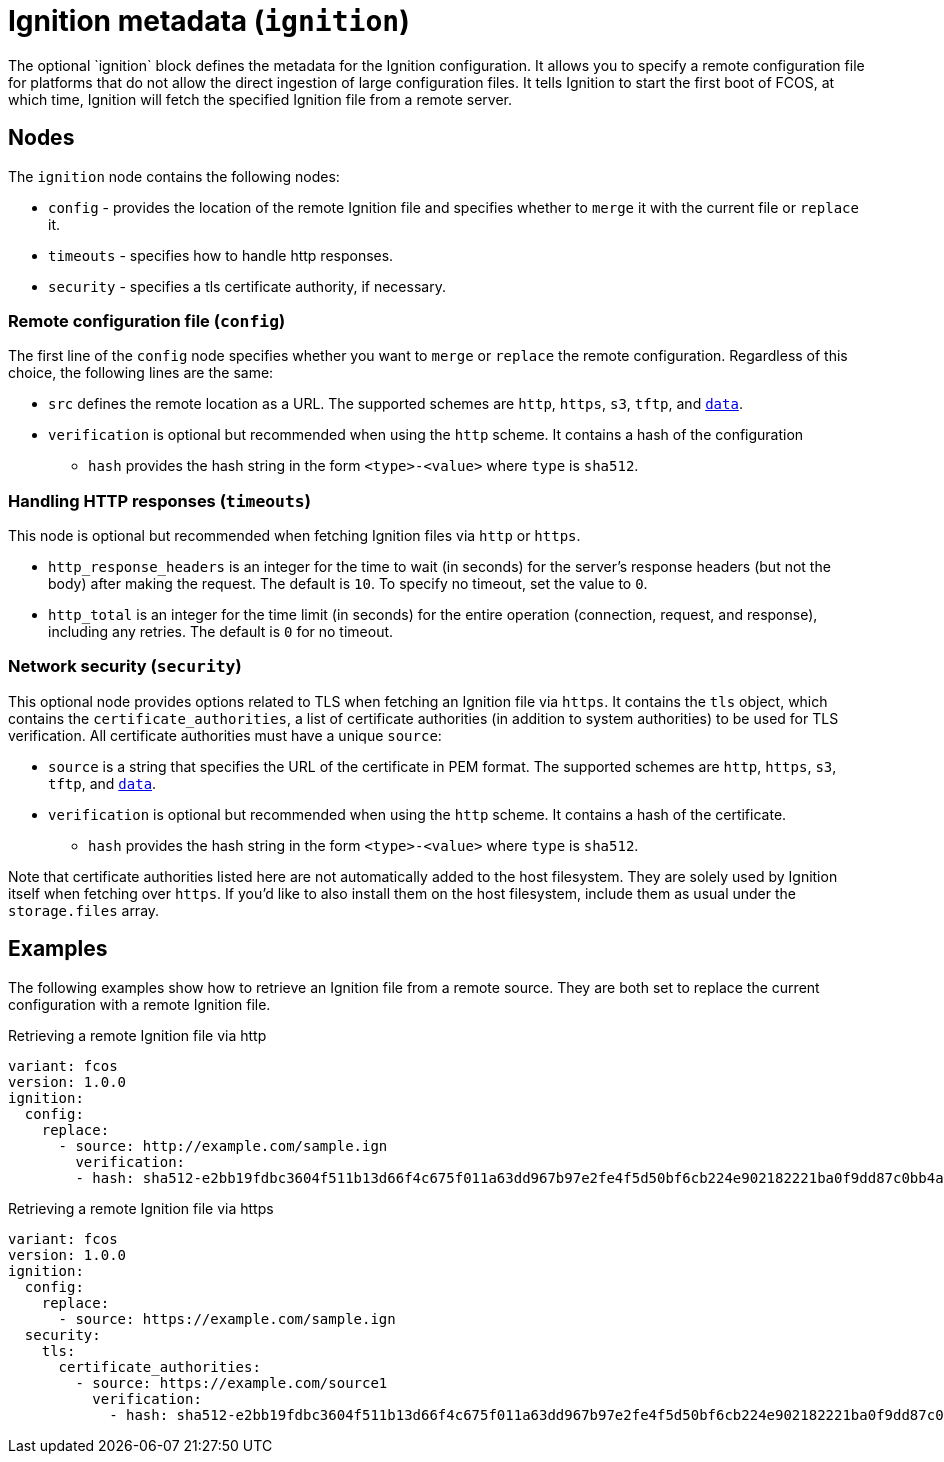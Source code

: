 :experimental:
= Ignition metadata (`ignition`)
The optional `ignition` block defines the metadata for the Ignition configuration. It allows you to specify a remote configuration file for platforms that do not allow the direct ingestion of large configuration files. It tells Ignition to start the first boot of FCOS, at which time, Ignition will fetch the specified Ignition file from a remote server.

== Nodes
The `ignition` node contains the following nodes:

* `config` - provides the location of the remote Ignition file and specifies whether to `merge` it with the current file or `replace` it.
* `timeouts` - specifies how to handle http responses.
* `security` - specifies a tls certificate authority, if necessary.

=== Remote configuration file (`config`)
The first line of the `config` node specifies whether you want to `merge` or `replace` the remote configuration. Regardless of this choice, the following lines are the same:

* `src` defines the remote location as a URL. The supported schemes are `http`, `https`, `s3`, `tftp`, and `https://tools.ietf.org/html/rfc2397[data]`.
* `verification` is optional but recommended when using the `http` scheme. It contains a hash of the configuration
** `hash` provides the hash string in the form `<type>-<value>` where `type` is `sha512`.

=== Handling HTTP responses (`timeouts`)
This node is optional but recommended when fetching Ignition files via `http` or `https`.

* `http_response_headers` is an integer for the time to wait (in seconds) for the server's response headers (but not the body) after making the request. The default is `10`. To specify no timeout, set the value to `0`.
* `http_total` is an integer for the time limit (in seconds) for the entire operation (connection, request, and response), including any retries. The default is `0` for no timeout.

=== Network security (`security`)
This optional node provides options related to TLS when fetching an Ignition file via `https`. It contains the `tls` object, which contains the `certificate_authorities`, a list of certificate authorities (in addition to system authorities) to be used for TLS verification. All certificate authorities must have a unique `source`:

* `source` is a string that specifies the URL of the certificate in PEM format. The supported schemes are `http`, `https`, `s3`, `tftp`, and `https://tools.ietf.org/html/rfc2397[data]`.
* `verification` is optional but recommended when using the `http` scheme. It contains a hash of the certificate.
** `hash` provides the hash string in the form `<type>-<value>` where `type` is `sha512`.

Note that certificate authorities listed here are not automatically added to the host filesystem. They are solely used by Ignition itself when fetching over `https`. If you'd like to also install them on the host filesystem, include them as usual under the `storage.files` array.

== Examples
The following examples show how to retrieve an Ignition file from a remote source. They are both set to replace the current configuration with a remote Ignition file.

.Retrieving a remote Ignition file via http
[source,yaml]
----
variant: fcos
version: 1.0.0
ignition:
  config:
    replace:
      - source: http://example.com/sample.ign
        verification:
        - hash: sha512-e2bb19fdbc3604f511b13d66f4c675f011a63dd967b97e2fe4f5d50bf6cb224e902182221ba0f9dd87c0bb4abcbd2ab428eb7965aa7f177eb5630e7a1793e2e6
----

.Retrieving a remote Ignition file via https
[source,yaml]
----
variant: fcos
version: 1.0.0
ignition:
  config:
    replace:
      - source: https://example.com/sample.ign
  security:
    tls:
      certificate_authorities:
        - source: https://example.com/source1
          verification:
            - hash: sha512-e2bb19fdbc3604f511b13d66f4c675f011a63dd967b97e2fe4f5d50bf6cb224e902182221ba0f9dd87c0bb4abcbd2ab428eb7965aa7f177eb5630e7a1793e2e6
----
